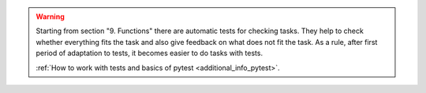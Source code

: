 .. warning::

    Starting from section "9. Functions" there are automatic tests for checking tasks. They help to check whether everything fits the task and also give feedback on what does not fit the task. As a rule, after first period of adaptation to tests, it becomes easier to do tasks with tests.

    :ref:`How to work with tests and basics of pytest <additional_info_pytest>`. 

